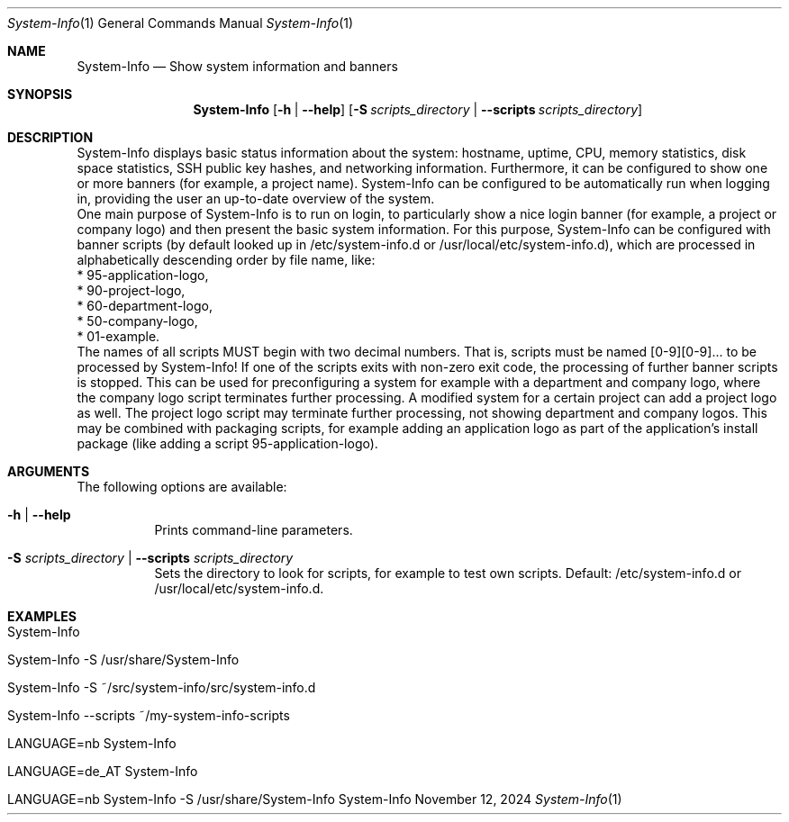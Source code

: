 .\"         ____            _                     _____           _
.\"        / ___| _   _ ___| |_ ___ _ __ ___     |_   _|__   ___ | |___
.\"        \___ \| | | / __| __/ _ \ '_ ` _ \ _____| |/ _ \ / _ \| / __|
.\"         ___) | |_| \__ \ ||  __/ | | | | |_____| | (_) | (_) | \__ \
.\"        |____/ \__, |___/\__\___|_| |_| |_|     |_|\___/ \___/|_|___/
.\"               |___/
.\"                             --- System-Tools ---
.\"                  https://www.nntb.no/~dreibh/system-tools/
.\" ==========================================================================
.\"
.\" System-Info
.\" Copyright (C) 2013-2025 by Thomas Dreibholz
.\"
.\" This program is free software: you can redistribute it and/or modify
.\" it under the terms of the GNU General Public License as published by
.\" the Free Software Foundation, either version 3 of the License, or
.\" (at your option) any later version.
.\"
.\" This program is distributed in the hope that it will be useful,
.\" but WITHOUT ANY WARRANTY; without even the implied warranty of
.\" MERCHANTABILITY or FITNESS FOR A PARTICULAR PURPOSE.  See the
.\" GNU General Public License for more details.
.\"
.\" You should have received a copy of the GNU General Public License
.\" along with this program.  If not, see <http://www.gnu.org/licenses/>.
.\"
.\" Contact: thomas.dreibholz@gmail.com
.\"
.\" ###### Setup ############################################################
.Dd November 12, 2024
.Dt System-Info 1
.Os System-Info
.\" ###### Name #############################################################
.Sh NAME
.Nm System-Info
.Nd Show system information and banners
.\" ###### Synopsis #########################################################
.\" Manpage syntax help:
.\" https://forums.freebsd.org/threads/howto-create-a-manpage-from-scratch.13200/
.Sh SYNOPSIS
.Nm System-Info
.Op Fl h | Fl Fl help
.Op Fl S Ar scripts_directory | Fl Fl scripts Ar scripts_directory
.\" ###### Description ######################################################
.Sh DESCRIPTION
System-Info displays basic status information about the system: hostname, uptime, CPU, memory statistics, disk space statistics, SSH public key hashes, and networking information. Furthermore, it can be configured to show one or more banners (for example, a project name). System-Info can be configured to be automatically run when logging in, providing the user an up-to-date overview of the system.
.br
One main purpose of System-Info is to run on login, to particularly show a nice login banner (for example, a project or company logo) and then present the basic system information. For this purpose, System-Info can be configured with banner scripts (by default looked up in /etc/system-info.d or /usr/local/etc/system-info.d), which are processed in alphabetically descending order by file name, like:
.br
* 95-application-logo,
.br
* 90-project-logo,
.br
* 60-department-logo,
.br
* 50-company-logo,
.br
* 01-example.
.br
The names of all scripts MUST begin with two decimal numbers. That is, scripts must be named [0-9][0-9]... to be processed by System-Info!
If one of the scripts exits with non-zero exit code, the processing of further banner scripts is stopped. This can be used for preconfiguring a system for example with a department and company logo, where the company logo script terminates further processing. A modified system for a certain project can add a project logo as well. The project logo script may terminate further processing, not showing department and company logos. This may be combined with packaging scripts, for example adding an application logo as part of the application's install package (like adding a script 95-application-logo).
.Pp
.\" ###### Arguments ########################################################
.Sh ARGUMENTS
The following options are available:
.Bl -tag -width indent
.It Fl h | Fl Fl help
Prints command-line parameters.
.It Fl S Ar scripts_directory | Fl Fl scripts Ar scripts_directory
Sets the directory to look for scripts, for example to test own scripts. Default: /etc/system-info.d or /usr/local/etc/system-info.d.
.El
.\" ###### Examples #########################################################
.Sh EXAMPLES
.Bl -tag -width indent
.It System-Info
.It System-Info -S /usr/share/System-Info
.It System-Info -S ~/src/system-info/src/system-info.d
.It System-Info --scripts ~/my-system-info-scripts
.It LANGUAGE=nb System-Info
.It LANGUAGE=de_AT System-Info
.It LANGUAGE=nb System-Info -S /usr/share/System-Info
.El
